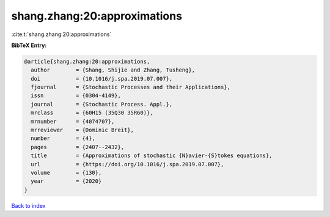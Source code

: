 shang.zhang:20:approximations
=============================

:cite:t:`shang.zhang:20:approximations`

**BibTeX Entry:**

.. code-block:: bibtex

   @article{shang.zhang:20:approximations,
     author        = {Shang, Shijie and Zhang, Tusheng},
     doi           = {10.1016/j.spa.2019.07.007},
     fjournal      = {Stochastic Processes and their Applications},
     issn          = {0304-4149},
     journal       = {Stochastic Process. Appl.},
     mrclass       = {60H15 (35Q30 35R60)},
     mrnumber      = {4074707},
     mrreviewer    = {Dominic Breit},
     number        = {4},
     pages         = {2407--2432},
     title         = {Approximations of stochastic {N}avier-{S}tokes equations},
     url           = {https://doi.org/10.1016/j.spa.2019.07.007},
     volume        = {130},
     year          = {2020}
   }

`Back to index <../By-Cite-Keys.html>`_
